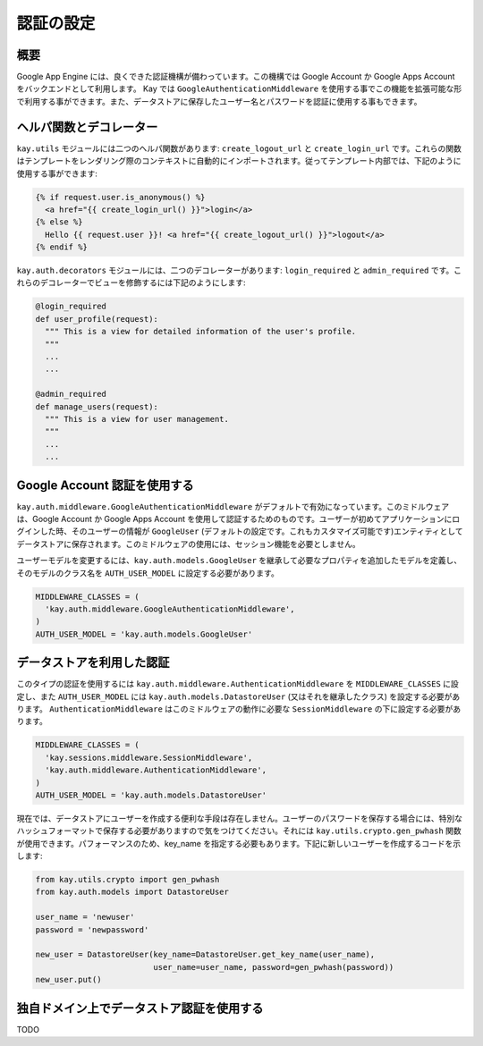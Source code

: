 ==========
認証の設定
==========

概要
----

Google App Engine には、良くできた認証機構が備わっています。この機構では Google Account か Google Apps Account をバックエンドとして利用します。
Kay では ``GoogleAuthenticationMiddleware`` を使用する事でこの機能を拡張可能な形で利用する事ができます。また、データストアに保存したユーザー名とパスワードを認証に使用する事もできます。

ヘルパ関数とデコレーター
------------------------

``kay.utils`` モジュールには二つのヘルパ関数があります:
``create_logout_url`` と ``create_login_url`` です。これらの関数はテンプレートをレンダリング際のコンテキストに自動的にインポートされます。従ってテンプレート内部では、下記のように使用する事ができます:

.. code-block:: html

  {% if request.user.is_anonymous() %}
    <a href="{{ create_login_url() }}">login</a>
  {% else %}
    Hello {{ request.user }}! <a href="{{ create_logout_url() }}">logout</a>
  {% endif %}

``kay.auth.decorators`` モジュールには、二つのデコレーターがあります:
``login_required`` と ``admin_required`` です。これらのデコレーターでビューを修飾するには下記のようにします:

.. code-block:: python

  @login_required
  def user_profile(request):
    """ This is a view for detailed information of the user's profile. 
    """
    ...
    ...
    
  @admin_required
  def manage_users(request):
    """ This is a view for user management.
    """
    ...
    ...

Google Account 認証を使用する
-----------------------------

``kay.auth.middleware.GoogleAuthenticationMiddleware`` がデフォルトで有効になっています。このミドルウェアは、Google Account か Google Apps Account を使用して認証するためのものです。ユーザーが初めてアプリケーションにログインした時、そのユーザーの情報が ``GoogleUser`` (デフォルトの設定です。これもカスタマイズ可能です)エンティティとしてデータストアに保存されます。このミドルウェアの使用には、セッション機能を必要としません。

ユーザーモデルを変更するには、``kay.auth.models.GoogleUser`` を継承して必要なプロパティを追加したモデルを定義し、そのモデルのクラス名を ``AUTH_USER_MODEL`` に設定する必要があります。

.. code-block:: python

  MIDDLEWARE_CLASSES = (
    'kay.auth.middleware.GoogleAuthenticationMiddleware',
  )
  AUTH_USER_MODEL = 'kay.auth.models.GoogleUser'


データストアを利用した認証
--------------------------

このタイプの認証を使用するには ``kay.auth.middleware.AuthenticationMiddleware`` を ``MIDDLEWARE_CLASSES`` に設定し、また ``AUTH_USER_MODEL`` には ``kay.auth.models.DatastoreUser`` (又はそれを継承したクラス) を設定する必要があります。
``AuthenticationMiddleware`` はこのミドルウェアの動作に必要な ``SessionMiddleware`` の下に設定する必要があります。

.. code-block:: python

  MIDDLEWARE_CLASSES = (
    'kay.sessions.middleware.SessionMiddleware',
    'kay.auth.middleware.AuthenticationMiddleware',
  )
  AUTH_USER_MODEL = 'kay.auth.models.DatastoreUser'

現在では、データストアにユーザーを作成する便利な手段は存在しません。ユーザーのパスワードを保存する場合には、特別なハッシュフォーマットで保存する必要がありますので気をつけてください。それには ``kay.utils.crypto.gen_pwhash`` 関数が使用できます。パフォーマンスのため、key_name を指定する必要もあります。下記に新しいユーザーを作成するコードを示します:

.. code-block:: python

   from kay.utils.crypto import gen_pwhash
   from kay.auth.models import DatastoreUser

   user_name = 'newuser'
   password = 'newpassword'

   new_user = DatastoreUser(key_name=DatastoreUser.get_key_name(user_name),
                            user_name=user_name, password=gen_pwhash(password))
   new_user.put()

独自ドメイン上でデータストア認証を使用する
------------------------------------------

TODO